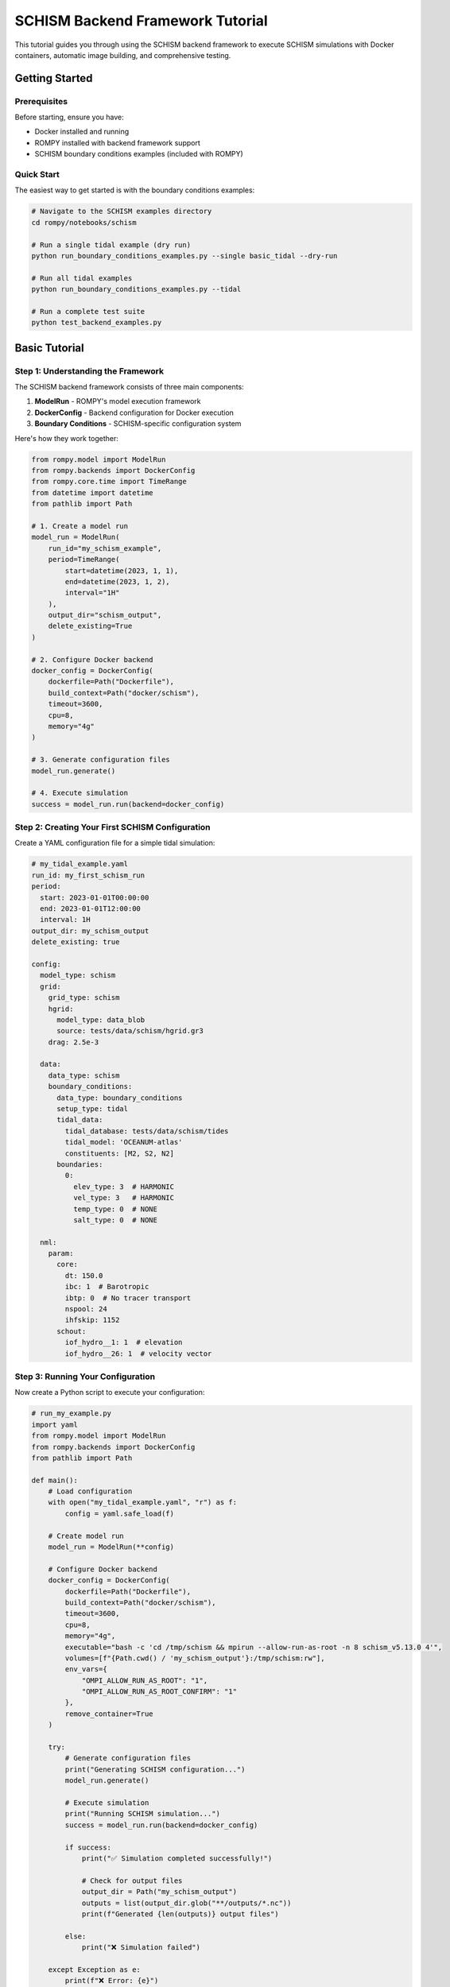 ===============================
SCHISM Backend Framework Tutorial
===============================

This tutorial guides you through using the SCHISM backend framework to execute SCHISM simulations with Docker containers, automatic image building, and comprehensive testing.

Getting Started
===============

Prerequisites
-------------

Before starting, ensure you have:

* Docker installed and running
* ROMPY installed with backend framework support
* SCHISM boundary conditions examples (included with ROMPY)

Quick Start
-----------

The easiest way to get started is with the boundary conditions examples:

.. code-block:: bash

    # Navigate to the SCHISM examples directory
    cd rompy/notebooks/schism

    # Run a single tidal example (dry run)
    python run_boundary_conditions_examples.py --single basic_tidal --dry-run

    # Run all tidal examples
    python run_boundary_conditions_examples.py --tidal

    # Run a complete test suite
    python test_backend_examples.py

Basic Tutorial
==============

Step 1: Understanding the Framework
-----------------------------------

The SCHISM backend framework consists of three main components:

1. **ModelRun** - ROMPY's model execution framework
2. **DockerConfig** - Backend configuration for Docker execution
3. **Boundary Conditions** - SCHISM-specific configuration system

Here's how they work together:

.. code-block:: python

    from rompy.model import ModelRun
    from rompy.backends import DockerConfig
    from rompy.core.time import TimeRange
    from datetime import datetime
    from pathlib import Path

    # 1. Create a model run
    model_run = ModelRun(
        run_id="my_schism_example",
        period=TimeRange(
            start=datetime(2023, 1, 1),
            end=datetime(2023, 1, 2),
            interval="1H"
        ),
        output_dir="schism_output",
        delete_existing=True
    )

    # 2. Configure Docker backend
    docker_config = DockerConfig(
        dockerfile=Path("Dockerfile"),
        build_context=Path("docker/schism"),
        timeout=3600,
        cpu=8,
        memory="4g"
    )

    # 3. Generate configuration files
    model_run.generate()

    # 4. Execute simulation
    success = model_run.run(backend=docker_config)

Step 2: Creating Your First SCHISM Configuration
------------------------------------------------

Create a YAML configuration file for a simple tidal simulation:

.. code-block:: yaml

    # my_tidal_example.yaml
    run_id: my_first_schism_run
    period:
      start: 2023-01-01T00:00:00
      end: 2023-01-01T12:00:00
      interval: 1H
    output_dir: my_schism_output
    delete_existing: true

    config:
      model_type: schism
      grid:
        grid_type: schism
        hgrid:
          model_type: data_blob
          source: tests/data/schism/hgrid.gr3
        drag: 2.5e-3

      data:
        data_type: schism
        boundary_conditions:
          data_type: boundary_conditions
          setup_type: tidal
          tidal_data:
            tidal_database: tests/data/schism/tides
            tidal_model: 'OCEANUM-atlas'
            constituents: [M2, S2, N2]
          boundaries:
            0:
              elev_type: 3  # HARMONIC
              vel_type: 3   # HARMONIC
              temp_type: 0  # NONE
              salt_type: 0  # NONE

      nml:
        param:
          core:
            dt: 150.0
            ibc: 1  # Barotropic
            ibtp: 0  # No tracer transport
            nspool: 24
            ihfskip: 1152
          schout:
            iof_hydro__1: 1  # elevation
            iof_hydro__26: 1  # velocity vector

Step 3: Running Your Configuration
----------------------------------

Now create a Python script to execute your configuration:

.. code-block:: python

    # run_my_example.py
    import yaml
    from rompy.model import ModelRun
    from rompy.backends import DockerConfig
    from pathlib import Path

    def main():
        # Load configuration
        with open("my_tidal_example.yaml", "r") as f:
            config = yaml.safe_load(f)

        # Create model run
        model_run = ModelRun(**config)

        # Configure Docker backend
        docker_config = DockerConfig(
            dockerfile=Path("Dockerfile"),
            build_context=Path("docker/schism"),
            timeout=3600,
            cpu=8,
            memory="4g",
            executable="bash -c 'cd /tmp/schism && mpirun --allow-run-as-root -n 8 schism_v5.13.0 4'",
            volumes=[f"{Path.cwd() / 'my_schism_output'}:/tmp/schism:rw"],
            env_vars={
                "OMPI_ALLOW_RUN_AS_ROOT": "1",
                "OMPI_ALLOW_RUN_AS_ROOT_CONFIRM": "1"
            },
            remove_container=True
        )

        try:
            # Generate configuration files
            print("Generating SCHISM configuration...")
            model_run.generate()

            # Execute simulation
            print("Running SCHISM simulation...")
            success = model_run.run(backend=docker_config)

            if success:
                print("✅ Simulation completed successfully!")

                # Check for output files
                output_dir = Path("my_schism_output")
                outputs = list(output_dir.glob("**/outputs/*.nc"))
                print(f"Generated {len(outputs)} output files")

            else:
                print("❌ Simulation failed")

        except Exception as e:
            print(f"❌ Error: {e}")

    if __name__ == "__main__":
        main()

Step 4: Execute Your Example
----------------------------

Run your example:

.. code-block:: bash

    python run_my_example.py

Expected output:

.. code-block:: text

    Generating SCHISM configuration...
    Running SCHISM simulation...
    ✅ Simulation completed successfully!
    Generated 1 output files

Intermediate Tutorial
=====================

Step 5: Adding Wave Coupling
-----------------------------

Extend your configuration to include wave coupling:

.. code-block:: yaml

    # Add to your existing configuration
    config:
      data:
        wave:
          buffer: 0.0
          coords:
            t: time
            x: lon
            y: lat
            z: depth
          id: wavedata
          source:
            catalog_uri: tests/data/catalog.yaml
            dataset_id: ausspec
            model_type: intake

      nml:
        param:
          opt:
            ihot: 0
            nstep_wwm: 4
          schout:
            iof_wwm__1: 1   # significant wave height
            iof_wwm__9: 1   # peak wave period
            iof_wwm__18: 1  # peak wave direction
        wwminput:
          proc:
            deltc: 600

Step 6: Hybrid Boundary Conditions
-----------------------------------

Configure hybrid boundaries that combine tidal and ocean data:

.. code-block:: yaml

    config:
      data:
        boundary_conditions:
          data_type: boundary_conditions
          setup_type: hybrid
          tidal_data:
            tidal_database: tests/data/schism/tides
            tidal_model: 'OCEANUM-atlas'
            constituents: [M2, S2, N2]
          boundaries:
            0:
              elev_type: 5  # HARMONICEXTERNAL
              vel_type: 5   # HARMONICEXTERNAL
              temp_type: 4  # EXTERNAL
              salt_type: 4  # EXTERNAL
              elev_source:
                data_type: boundary
                source:
                  model_type: file
                  uri: tests/data/schism/hycom.nc
                variables: [surf_el]
                coords:
                  t: time
                  x: xlon
                  y: ylat
              vel_source:
                data_type: boundary
                source:
                  model_type: file
                  uri: tests/data/schism/hycom.nc
                variables: [water_u, water_v]
                coords:
                  t: time
                  x: xlon
                  y: ylat
                  z: depth

Step 7: Adding Hotstart Generation
-----------------------------------

Generate initial conditions from your ocean data:

.. code-block:: yaml

    config:
      data:
        boundary_conditions:
          hotstart_config:
            enabled: true
            temp_var: temperature
            salt_var: salinity
            output_filename: hotstart.nc

Advanced Tutorial
=================

Step 8: Custom Docker Configuration
------------------------------------

Create advanced Docker configurations for specific needs:

.. code-block:: python

    # High-performance configuration
    docker_config = DockerConfig(
        dockerfile=Path("Dockerfile.optimized"),
        build_context=Path("docker/schism"),
        build_args={
            "SCHISM_VERSION": "v5.13.0",
            "ENABLE_OPTIMIZATION": "ON"
        },
        cpu=16,
        memory="16g",
        timeout=7200,
        volumes=[
            f"{output_dir}:/tmp/schism:rw",
            "/tmp:/tmp_host:rw"
        ],
        env_vars={
            "OMPI_ALLOW_RUN_AS_ROOT": "1",
            "OMPI_ALLOW_RUN_AS_ROOT_CONFIRM": "1",
            "OMP_NUM_THREADS": "16"
        }
    )

Step 9: Multiple Boundary Types
--------------------------------

Configure complex scenarios with multiple boundary types:

.. code-block:: yaml

    config:
      data:
        boundary_conditions:
          data_type: boundary_conditions
          setup_type: mixed
          tidal_data:
            tidal_database: tests/data/schism/tides
            tidal_model: 'OCEANUM-atlas'
            constituents: [M2, S2, N2]
          boundaries:
            0:  # Ocean boundary (tidal + external)
              elev_type: 5
              vel_type: 5
              temp_type: 4
              salt_type: 4
              # ... data sources
            1:  # River boundary (constant flow)
              elev_type: 0
              vel_type: 2
              temp_type: 2
              salt_type: 2
              const_flow: -100.0
              const_temp: 15.0
              const_salt: 0.1
            2:  # Nested boundary (relaxation)
              elev_type: 5
              vel_type: 7
              temp_type: 4
              salt_type: 4
              inflow_relax: 0.8
              outflow_relax: 0.2

Step 10: Automated Testing
---------------------------

Create automated testing for your configurations:

.. code-block:: python

    # test_my_configurations.py
    import pytest
    import yaml
    from pathlib import Path
    from rompy.model import ModelRun
    from rompy.backends import DockerConfig

    class TestSchismConfigurations:

        def test_basic_tidal_config(self):
            """Test basic tidal configuration."""
            config_file = Path("my_tidal_example.yaml")
            assert config_file.exists()

            with open(config_file, "r") as f:
                config = yaml.safe_load(f)

            model_run = ModelRun(**config)
            assert model_run.run_id == "my_first_schism_run"

        def test_docker_config_creation(self):
            """Test Docker configuration creation."""
            docker_config = DockerConfig(
                dockerfile=Path("Dockerfile"),
                build_context=Path("docker/schism"),
                cpu=8,
                memory="4g"
            )

            assert docker_config.dockerfile == Path("Dockerfile")
            assert docker_config.cpu == 8
            assert docker_config.memory == "4g"

        def test_dry_run_execution(self):
            """Test configuration generation without execution."""
            with open("my_tidal_example.yaml", "r") as f:
                config = yaml.safe_load(f)

            model_run = ModelRun(**config)

            # Test configuration generation
            try:
                model_run.generate()
                assert True, "Configuration generation succeeded"
            except Exception as e:
                pytest.fail(f"Configuration generation failed: {e}")

    if __name__ == "__main__":
        pytest.main([__file__, "-v"])

Production Usage
================

Step 11: Batch Processing
--------------------------

Run multiple configurations in batch:

.. code-block:: python

    # batch_runner.py
    from concurrent.futures import ThreadPoolExecutor
    from pathlib import Path
    import yaml
    from rompy.model import ModelRun
    from rompy.backends import DockerConfig

    def run_configuration(config_file):
        """Run a single configuration file."""
        try:
            with open(config_file, "r") as f:
                config = yaml.safe_load(f)

            model_run = ModelRun(**config)

            docker_config = DockerConfig(
                dockerfile=Path("Dockerfile"),
                build_context=Path("docker/schism"),
                timeout=3600,
                cpu=8,
                memory="4g"
            )

            model_run.generate()
            success = model_run.run(backend=docker_config)

            return config_file.name, success

        except Exception as e:
            return config_file.name, False

    def main():
        # Find all configuration files
        config_files = list(Path(".").glob("*_example.yaml"))

        # Run configurations in parallel
        with ThreadPoolExecutor(max_workers=3) as executor:
            results = list(executor.map(run_configuration, config_files))

        # Report results
        for config_name, success in results:
            status = "✅" if success else "❌"
            print(f"{status} {config_name}")

    if __name__ == "__main__":
        main()

Step 12: Monitoring and Logging
--------------------------------

Add comprehensive monitoring to your runs:

.. code-block:: python

    # monitored_runner.py
    import logging
    import time
    from pathlib import Path
    from rompy.model import ModelRun
    from rompy.backends import DockerConfig

    # Configure logging
    logging.basicConfig(
        level=logging.INFO,
        format='%(asctime)s - %(name)s - %(levelname)s - %(message)s',
        handlers=[
            logging.FileHandler('schism_runs.log'),
            logging.StreamHandler()
        ]
    )

    logger = logging.getLogger(__name__)

    def run_with_monitoring(config_file):
        """Run configuration with detailed monitoring."""
        start_time = time.time()

        try:
            logger.info(f"Starting run: {config_file}")

            with open(config_file, "r") as f:
                config = yaml.safe_load(f)

            model_run = ModelRun(**config)

            logger.info(f"Run ID: {model_run.run_id}")
            logger.info(f"Period: {model_run.period.start} to {model_run.period.end}")

            docker_config = DockerConfig(
                dockerfile=Path("Dockerfile"),
                build_context=Path("docker/schism"),
                timeout=3600,
                cpu=8,
                memory="4g"
            )

            # Generate configuration
            logger.info("Generating configuration files...")
            model_run.generate()

            # Execute simulation
            logger.info("Starting SCHISM simulation...")
            success = model_run.run(backend=docker_config)

            execution_time = time.time() - start_time

            if success:
                logger.info(f"✅ Run completed successfully in {execution_time:.1f}s")

                # Check output files
                output_dir = Path(config["output_dir"])
                outputs = list(output_dir.glob("**/outputs/*.nc"))
                logger.info(f"Generated {len(outputs)} output files")

                return True
            else:
                logger.error(f"❌ Run failed after {execution_time:.1f}s")
                return False

        except Exception as e:
            execution_time = time.time() - start_time
            logger.error(f"❌ Run crashed after {execution_time:.1f}s: {e}")
            return False

Troubleshooting
===============

Common Issues and Solutions
---------------------------

**Docker Build Failures:**

.. code-block:: bash

    # Check Docker daemon
    docker version

    # Verify Dockerfile exists
    ls -la docker/schism/Dockerfile

    # Test manual build
    cd docker/schism
    docker build -t test-schism .

**Configuration Errors:**

.. code-block:: python

    # Validate YAML syntax
    import yaml
    with open("my_config.yaml", "r") as f:
        config = yaml.safe_load(f)
    print("✅ YAML is valid")

    # Test ModelRun creation
    from rompy.model import ModelRun
    model_run = ModelRun(**config)
    print("✅ ModelRun created successfully")

**Resource Issues:**

.. code-block:: python

    # Check system resources
    import psutil
    print(f"Available CPUs: {psutil.cpu_count()}")
    print(f"Available Memory: {psutil.virtual_memory().available / 1024**3:.1f} GB")

    # Adjust Docker configuration accordingly
    docker_config = DockerConfig(
        cpu=min(8, psutil.cpu_count()),
        memory=f"{min(4, psutil.virtual_memory().available // 1024**3)}g"
    )

**File Path Issues:**

.. code-block:: python

    # Use absolute paths for volume mounts
    from pathlib import Path
    output_dir = Path("my_output").absolute()

    docker_config = DockerConfig(
        volumes=[f"{output_dir}:/tmp/schism:rw"]
    )

Best Practices Summary
======================

1. **Start Simple** - Begin with basic tidal configurations
2. **Test Configurations** - Use dry runs to validate before execution
3. **Monitor Resources** - Set appropriate CPU and memory limits
4. **Use Absolute Paths** - Avoid path resolution issues
5. **Enable Logging** - Track execution progress and errors
6. **Clean Up** - Remove containers after execution
7. **Version Control** - Track configuration changes
8. **Document Runs** - Record parameters and results

Next Steps
==========

After completing this tutorial, you should be able to:

- Create and run basic SCHISM configurations
- Use the Docker backend framework effectively
- Configure complex boundary conditions
- Implement automated testing
- Monitor and troubleshoot runs

For more advanced features, see:

- :doc:`boundary_conditions` - Comprehensive boundary conditions guide
- :doc:`hotstart` - Initial conditions configuration
- :doc:`backend_framework` - Complete backend framework reference
- :doc:`../backends` - ROMPY backend system documentation

Happy modeling with SCHISM and ROMPY! 🌊
